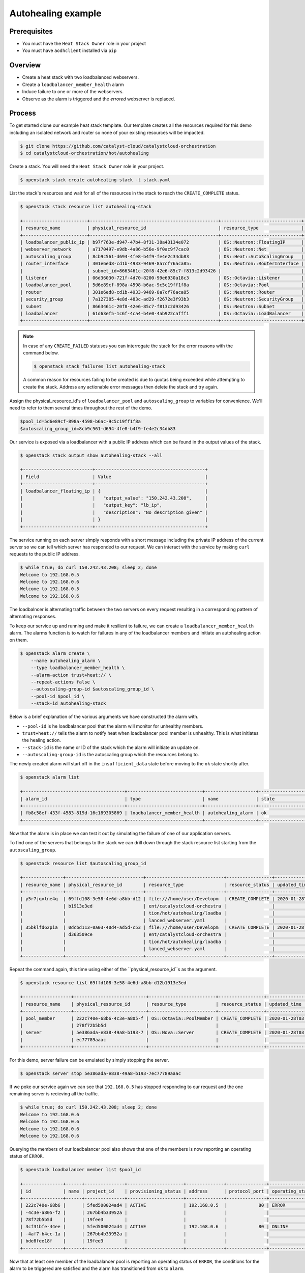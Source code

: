 .. _autohealing-on-catalyst-cloud:

*******************
Autohealing example
*******************

Prerequisites
-------------

- You must have the ``Heat Stack Owner`` role in your project
- You must have ``aodhclient`` installed via ``pip``

Overview
--------

- Create a heat stack with two loadbalanced webservers.
- Create a ``loadbalancer_member_health`` alarm
- Induce failure to one or more of the webservers.
- Observe as the alarm is triggered and the `errored` webserver is replaced.

Process
-------

To get started clone our example heat stack template. Our template creates all
the resources required for this demo including an isolated network and router
so none of your existing resources will be impacted.

.. code-block:: bash

    $ git clone https://github.com/catalyst-cloud/catalystcloud-orchestration
    $ cd catalystcloud-orchestration/hot/autohealing

Create a stack. You will need the ``Heat Stack Owner`` role in your project.

.. code-block:: bash

    $ openstack stack create autohealing-stack -t stack.yaml

List the stack's resources and wait for all of the resources in the stack to reach
the ``CREATE_COMPLETE`` status.

.. code-block:: bash

    $ openstack stack resource list autohealing-stack

    +------------------------+------------------------------------------------+------------------------------+--------------------+
    | resource_name          | physical_resource_id                           | resource_type                | resource_status    |
    +------------------------+------------------------------------------------+------------------------------+--------------------+
    | loadbalancer_public_ip | b97f763e-d947-47b4-8f31-38a43134e072           | OS::Neutron::FloatingIP      | CREATE_COMPLETE    |
    | webserver_network      | a7170497-e9db-4a86-b56e-9f0ac9f7cac0           | OS::Neutron::Net             | CREATE_COMPLETE    |
    | autoscaling_group      | 8cb9c561-d694-4fe8-b4f9-fe4e2c34db83           | OS::Heat::AutoScalingGroup   | CREATE_COMPLETE    |
    | router_interface       | 301e6ed8-cd1b-4933-9469-8a7cf76aca85:          | OS::Neutron::RouterInterface | CREATE_COMPLETE    |
    |                        | subnet_id=8663461c-20f8-42e6-85c7-f813c2d93426 |                              |                    |
    | listener               | 06d36030-721f-4d70-8200-99e6930a18c3           | OS::Octavia::Listener        | CREATE_COMPLETE    |
    | loadbalancer_pool      | 5d6e89cf-898a-4598-b6ac-9c5c19ff1f8a           | OS::Octavia::Pool            | CREATE_COMPLETE    |
    | router                 | 301e6ed8-cd1b-4933-9469-8a7cf76aca85           | OS::Neutron::Router          | CREATE_COMPLETE    |
    | security_group         | 7a127385-4e8d-483c-ad29-f2672e3f93b3           | OS::Neutron::SecurityGroup   | CREATE_COMPLETE    |
    | subnet                 | 8663461c-20f8-42e6-85c7-f813c2d93426           | OS::Neutron::Subnet          | CREATE_COMPLETE    |
    | loadbalancer           | 61d63ef5-1c6f-4ca4-b4e0-4ab922cafff1           | OS::Octavia::LoadBalancer    | CREATE_COMPLETE    |
    +------------------------+------------------------------------------------+------------------------------+--------------------+

.. note::

    In case of any ``CREATE_FAILED`` statuses you can interrogate the stack for
    the error reasons with the command below.

    .. code-block:: bash

        $ openstack stack failures list autohealing-stack

    A common reason for resources failing to be created is due to quotas being
    exceeded while attempting to create the stack. Address any actionable error
    messages then delete the stack and try again.

Assign the physical_resource_id's of ``loadbalancer_pool`` and
``autoscaling_group`` to variables for convenience. We'll need to refer to them
several times throughout the rest of the demo.

.. code-block:: bash

  $pool_id=5d6e89cf-898a-4598-b6ac-9c5c19ff1f8a
  $autoscaling_group_id=8cb9c561-d694-4fe8-b4f9-fe4e2c34db83

Our service is exposed via a loadbalancer with a public IP address which can
be found in the output values of the stack.

.. code-block:: shell

    $ openstack stack output show autohealing-stack --all

    +--------------------------+-----------------------------------------+
    | Field                    | Value                                   |
    +--------------------------+-----------------------------------------+
    | loadbalancer_floating_ip | {                                       |
    |                          |   "output_value": "150.242.43.208",     |
    |                          |   "output_key": "lb_ip",                |
    |                          |   "description": "No description given" |
    |                          | }                                       |
    +--------------------------+-----------------------------------------+

The service running on each server simply responds with a short message
including the private IP address of the current server so we can tell which
server has responded to our request. We can interact with the service by
making ``curl`` requests to the public IP address.

.. code-block:: shell

    $ while true; do curl 150.242.43.208; sleep 2; done
    Welcome to 192.168.0.5
    Welcome to 192.168.0.6
    Welcome to 192.168.0.5
    Welcome to 192.168.0.6

The loadbalncer is alternating traffic between the two servers on every request
resulting in a corresponding pattern of alternating responses.

To keep our service up and running and make it resilient to failure,
we can create a ``loadbalancer_member_health`` alarm. The alarms function is
to watch for failures in any of the loadbalancer members and initiate
an autohealing action on them.

.. code-block:: bash

    $ openstack alarm create \
        --name autohealing_alarm \
        --type loadbalancer_member_health \
        --alarm-action trust+heat:// \
        --repeat-actions false \
        --autoscaling-group-id $autoscaling_group_id \
        --pool-id $pool_id \
        --stack-id autohealing-stack

Below is a brief explanation of the various arguments we have constructed the
alarm with.

- ``--pool-id`` is he loadbalancer pool that the alarm will monitor for
  unhealthy members.
- ``trust+heat://`` tells the alarm to notify heat when loadbalancer pool
  member is unhealthy. This is what initiates the healing action.
- ``--stack-id`` is the name or ID of the stack which the alarm will initiate
  an update on.
- ``--autoscaling-group-id`` is the autoscaling group which the resources
  belong to.


The newly created alarm will start off in the ``insufficient_data`` state
before moving to the ``ok`` state shortly after.

.. code-block:: bash

    $ openstack alarm list

    +--------------------------------------+----------------------------+-------------------+-------------------+----------+
    | alarm_id                             | type                       | name              | state             | severity |
    +--------------------------------------+----------------------------+-------------------+-------------------+----------+
    | fb8c58ef-433f-4583-819d-16c189305869 | loadbalancer_member_health | autohealing_alarm | ok                | low      |
    +--------------------------------------+----------------------------+-------------------+-------------------+----------+

Now that the alarm is in place we can test it out by simulating the failure of
one of our application servers.

To find one of the servers that belongs to the stack we can drill down through
the stack resource list starting from the ``autoscaling_group``.

.. code-block:: bash

  $ openstack resource list $autoscaling_group_id

  +---------------+-----------------------------+-----------------------------+-----------------+----------------------+
  | resource_name | physical_resource_id        | resource_type               | resource_status | updated_time         |
  +---------------+-----------------------------+-----------------------------+-----------------+----------------------+
  | y5r7jqvlne4q  | 69ffd108-3e58-4e6d-a8bb-d12 | file:///home/user/Developm  | CREATE_COMPLETE | 2020-01-28T04:15:05Z |
  |               | b1913e3ed                   | ent/catalystcloud-orchestra |                 |                      |
  |               |                             | tion/hot/autohealing/loadba |                 |                      |
  |               |                             | lanced_webserver.yaml       |                 |                      |
  | 35bklfd62pia  | 0dcbd113-0a03-40d4-ad5d-c53 | file:///home/user/Developm  | CREATE_COMPLETE | 2020-01-28T04:15:06Z |
  |               | d363509ce                   | ent/catalystcloud-orchestra |                 |                      |
  |               |                             | tion/hot/autohealing/loadba |                 |                      |
  |               |                             | lanced_webserver.yaml       |                 |                      |
  +---------------+-----------------------------+-----------------------------+-----------------+----------------------+

Repeat the command again, this time using either of the
``physical_resource_id``s as the argument.

.. code-block:: bash

  $ openstack resource list 69ffd108-3e58-4e6d-a8bb-d12b1913e3ed

  +------------------+---------------------------+-------------------------+-----------------+----------------------+
  | resource_name    | physical_resource_id      | resource_type           | resource_status | updated_time         |
  +------------------+---------------------------+-------------------------+-----------------+----------------------+
  | pool_member      | 222c740e-68b6-4c3e-a805-f | OS::Octavia::PoolMember | CREATE_COMPLETE | 2020-01-28T03:09:13Z |
  |                  | 278f72b5b5d               |                         |                 |                      |
  | server           | 5e386ada-e838-49a8-b193-7 | OS::Nova::Server        | CREATE_COMPLETE | 2020-01-28T03:09:13Z |
  |                  | ec77789aaac               |                         |                 |                      |
  +------------------+---------------------------+-------------------------+-----------------+----------------------+

For this demo, server failure can be emulated by simply stopping the server.

.. code-block:: bash

  $ openstack server stop 5e386ada-e838-49a8-b193-7ec77789aaac

If we poke our service again we can see that ``192.168.0.5`` has stopped
responding to our request and the one remaining server is recieving all the
traffic.

.. code-block:: shell

  $ while true; do curl 150.242.43.208; sleep 2; done
  Welcome to 192.168.0.6
  Welcome to 192.168.0.6
  Welcome to 192.168.0.6
  Welcome to 192.168.0.6

Querying the members of our loadbalancer pool also shows that one of the
members is now reporting an operating status of ``ERROR``.

.. code-block:: shell

  $ openstack loadbalancer member list $pool_id

  +---------------+------+---------------+---------------------+--------------+---------------+------------------+--------+
  | id            | name | project_id    | provisioning_status | address      | protocol_port | operating_status | weight |
  +---------------+------+---------------+---------------------+--------------+---------------+------------------+--------+
  | 222c740e-68b6 |      | 5fed500024ad4 | ACTIVE              | 192.168.0.5  |            80 | ERROR            |      1 |
  | -4c3e-a805-f2 |      | 267bb4b33952a |                     |              |               |                  |        |
  | 78f72b5b5d    |      | 19fee3        |                     |              |               |                  |        |
  | 3cf31bfe-44ee |      | 5fed500024ad4 | ACTIVE              | 192.168.0.6  |            80 | ONLINE           |      1 |
  | -4af7-b4cc-1a |      | 267bb4b33952a |                     |              |               |                  |        |
  | bde8fee18f    |      | 19fee3        |                     |              |               |                  |        |
  +---------------+------+---------------+---------------------+--------------+---------------+------------------+--------+

Now that at least one member of the loadbalancer pool is reporting an
operating status of ``ERROR``, the conditions for the alarm to be triggered
are satisfied and the alarm has transitioned from ``ok`` to ``alarm``.

.. code-block:: bash

    $ openstack alarm list

    +--------------------------------------+----------------------------+-------------------+-------------------+----------+
    | alarm_id                             | type                       | name              | state             | severity |
    +--------------------------------------+----------------------------+-------------------+-------------------+----------+
    | fb8c58ef-433f-4583-819d-16c189305869 | loadbalancer_member_health | autohealing_alarm | alarm             | low      |
    +--------------------------------------+----------------------------+-------------------+-------------------+----------+

For the loadbalancer member health alarm the ``trust+heat://`` action will
mark the failed server as an unhealthy stack resource and then initiate
a stack update.

.. code-block:: bash

    $ openstack stack list

    +------------------------------------+-------------------+--------------------+----------------------+----------------------+
    | ID                                 | Stack Name        | Stack Status       | Creation Time        | Updated Time         |
    +------------------------------------+-------------------+--------------------+----------------------+----------------------+
    | 349a32a1-f260-4785-a1fe-0a8de4c482 | autohealing-stack | UPDATE_IN_PROGRESS | 2020-01-28T03:07:50Z | 2020-01-28T04:14:59Z |
    | bc                                 |                   |                    |                      |                      |
    +------------------------------------+-------------------+--------------------+----------------------+----------------------+

The heat stack update will take care of the rest, purging the unhealthy
resource and provisioning a new resource as per the stack template.

.. code-block:: bash

    $ openstack stack list

    +------------------------------------+-------------------+-----------------+----------------------+----------------------+
    | ID                                 | Stack Name        | Stack Status    | Creation Time        | Updated Time         |
    +------------------------------------+-------------------+-----------------+----------------------+----------------------+
    | 349a32a1-f260-4785-a1fe-0a8de4c482 | autohealing-stack | UPDATE_COMPLETE | 2020-01-28T03:07:50Z | 2020-01-28T04:14:59Z |
    | bc                                 |                   |                 |                      |                      |
    +------------------------------------+-------------------+-----------------+----------------------+----------------------+

When the stack update is complete the new server will start responding with the
private IP address it was assigned by the private networks DHCP server.

.. code-block:: shell

  $ while true; do curl 150.242.43.208; sleep 2; done
  Welcome to 192.168.0.6
  Welcome to 192.168.0.7
  Welcome to 192.168.0.6
  Welcome to 192.168.0.7

Don't forget to cleanup your stack to avoid any unnecessary charges.

.. code-block:: bash

    $ openstack stack delete autohealing-stack

For more information on the Alarm service, you can visit `the openstack
documentation on aodh`_

.. _`the openstack documentation on aodh`: https://docs.openstack.org/aodh/latest/admin/telemetry-alarms.html
